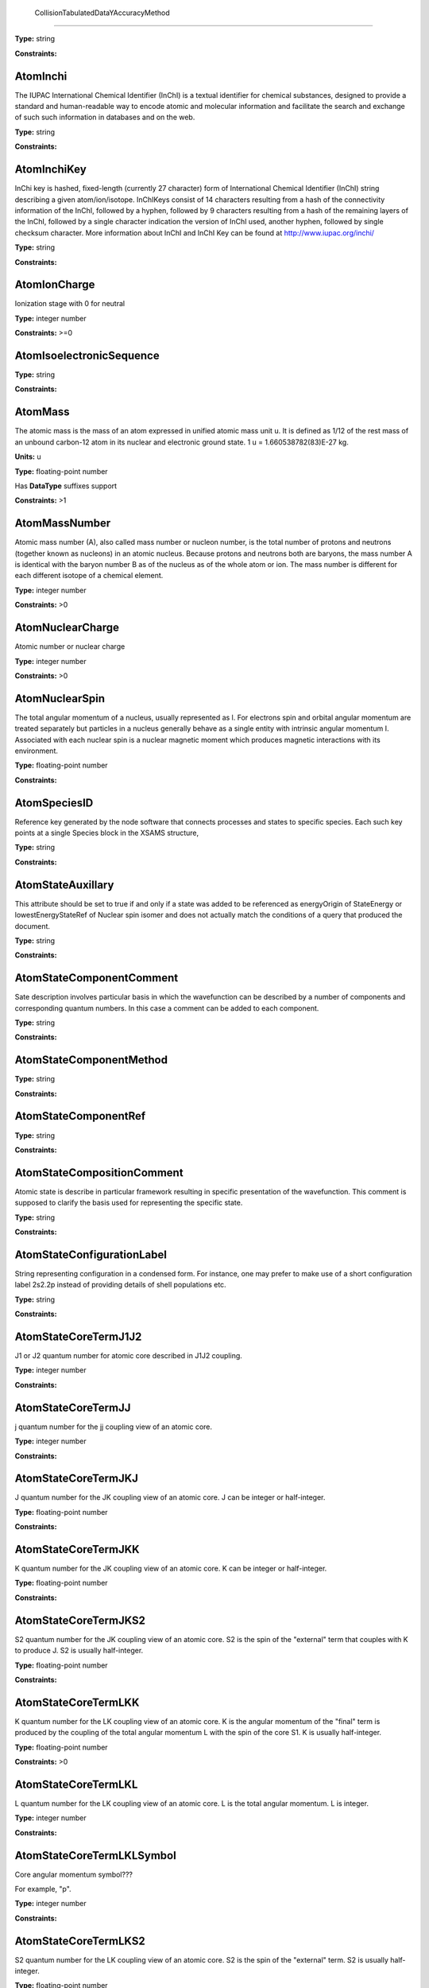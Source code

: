 
	CollisionTabulatedDataYAccuracyMethod
-------------------------------------------------------------------






**Type:** string


**Constraints:** 



AtomInchi
-------------------------------------------------------------------


The IUPAC International Chemical Identifier (InChI) is a textual identifier for chemical substances, designed to provide a standard and human-readable way to encode atomic and molecular information and facilitate the search and exchange of such such information in databases and on the web.



**Type:** string


**Constraints:** 



AtomInchiKey
-------------------------------------------------------------------


InChi key is hashed, fixed-length (currently 27 character) form of International Chemical Identifier (InChI) string describing a given atom/ion/isotope. InChIKeys consist of 14 characters resulting from a hash of the connectivity information of the InChI, followed by a hyphen, followed by 9 characters resulting from a hash of the remaining layers of the InChI, followed by a single character indication the version of InChI used, another hyphen, followed by single checksum character. More information about InChI and InChI Key can be found at http://www.iupac.org/inchi/



**Type:** string


**Constraints:** 



AtomIonCharge
-------------------------------------------------------------------


Ionization stage with 0 for neutral



**Type:** integer number


**Constraints:** >=0



AtomIsoelectronicSequence
-------------------------------------------------------------------






**Type:** string


**Constraints:** 



AtomMass
-------------------------------------------------------------------


The atomic mass is the mass of an atom expressed in unified atomic mass unit u. It is defined as 1/12 of the rest mass of an unbound carbon-12 atom in its nuclear and electronic ground state. 1 u = 1.660538782(83)E-27 kg.

**Units:** u

**Type:** floating-point number

Has **DataType** suffixes support


**Constraints:** >1



AtomMassNumber
-------------------------------------------------------------------


Atomic mass number (A), also called mass number or nucleon number, is the total number of protons and neutrons (together known as nucleons) in an atomic nucleus. Because protons and neutrons both are baryons, the mass number A is identical with the baryon number B as of the nucleus as of the whole atom or ion. The mass number is different for each different isotope of a chemical element. 



**Type:** integer number


**Constraints:** >0



AtomNuclearCharge
-------------------------------------------------------------------


Atomic number or nuclear charge



**Type:** integer number


**Constraints:** >0



AtomNuclearSpin
-------------------------------------------------------------------


The total angular momentum of a nucleus, usually represented as l. For electrons spin and orbital angular momentum are treated separately but particles in a nucleus generally behave as a single entity with intrinsic angular momentum I. Associated with each nuclear spin is a nuclear magnetic moment which produces magnetic interactions with its environment.



**Type:** floating-point number


**Constraints:** 



AtomSpeciesID
-------------------------------------------------------------------


Reference key generated by the node software that connects processes and states to specific species. Each such key points at a single Species block in the XSAMS structure,



**Type:** string


**Constraints:** 



AtomStateAuxillary
-------------------------------------------------------------------


This attribute should be set to true if and only if a state was added to be referenced as energyOrigin of StateEnergy or lowestEnergyStateRef of Nuclear spin isomer and does not actually match the conditions of a query that produced the document.



**Type:** string


**Constraints:** 



AtomStateComponentComment
-------------------------------------------------------------------


Sate description involves particular basis in which the wavefunction can be described by a number of components and corresponding quantum numbers. In this case a comment can be added to each component.



**Type:** string


**Constraints:** 



AtomStateComponentMethod
-------------------------------------------------------------------






**Type:** string


**Constraints:** 



AtomStateComponentRef
-------------------------------------------------------------------






**Type:** string


**Constraints:** 



AtomStateCompositionComment
-------------------------------------------------------------------


Atomic state is describe in particular framework resulting in specific presentation of the wavefunction. This comment is supposed to clarify the basis used for representing the specific state. 



**Type:** string


**Constraints:** 



AtomStateConfigurationLabel
-------------------------------------------------------------------


String representing configuration in a condensed form. For instance, one may prefer to make use of a short configuration label 2s2.2p instead of providing details of shell populations etc.



**Type:** string


**Constraints:** 



AtomStateCoreTermJ1J2
-------------------------------------------------------------------


J1 or J2 quantum number for atomic core described in J1J2 coupling.



**Type:** integer number


**Constraints:** 



AtomStateCoreTermJJ
-------------------------------------------------------------------


j quantum number for the jj coupling view of an atomic core.



**Type:** integer number


**Constraints:** 



AtomStateCoreTermJKJ
-------------------------------------------------------------------


J quantum number for the JK coupling view of an atomic core. J can be integer or half-integer.



**Type:** floating-point number


**Constraints:** 



AtomStateCoreTermJKK
-------------------------------------------------------------------


K quantum number for the JK coupling view of an atomic core. K can be integer or half-integer. 



**Type:** floating-point number


**Constraints:** 



AtomStateCoreTermJKS2
-------------------------------------------------------------------


S2 quantum number for the JK coupling view of an atomic core. S2 is the spin of the "external" term that couples with K to produce J. S2 is usually half-integer.



**Type:** floating-point number


**Constraints:** 



AtomStateCoreTermLKK
-------------------------------------------------------------------


K quantum number for the LK coupling view of an atomic core. K is the angular momentum of the "final" term is produced by the coupling of the total angular momentum L with the spin of the core S1. K is usually half-integer.



**Type:** floating-point number


**Constraints:** >0



AtomStateCoreTermLKL
-------------------------------------------------------------------


L quantum number for the LK coupling view of an atomic core. L is the total angular momentum. L is integer.



**Type:** integer number


**Constraints:** 



AtomStateCoreTermLKLSymbol
-------------------------------------------------------------------


Core angular momentum symbol???

For example, "p".


**Type:** integer number


**Constraints:** 



AtomStateCoreTermLKS2
-------------------------------------------------------------------


S2 quantum number for the LK coupling view of an atomic core. S2 is the spin of the "external" term. S2 is usually half-integer.



**Type:** floating-point number


**Constraints:** >0



AtomStateCoreTermLSL
-------------------------------------------------------------------


L quantum number for the LS coupling view of an atomic core. L is the total orbital angular momentum of the core which couples to the total spin S to produce J. L is integer.



**Type:** integer number


**Constraints:** >=0



AtomStateCoreTermLSLSymbol
-------------------------------------------------------------------


For example, "p".



**Type:** string


**Constraints:** 



AtomStateCoreTermLSMultiplicity
-------------------------------------------------------------------


Multiplicity of the core. Multiplicity is 2*S+1, where S is the total spin of the core.



**Type:** integer number


**Constraints:** >0



AtomStateCoreTermLSS
-------------------------------------------------------------------


S quantum number for the LS coupling view of an atomic core. S is the total spin which couples with the orbital angular momentum of the core L to produce J. S is integer or half-integer.



**Type:** floating-point number


**Constraints:** >=0



AtomStateCoreTermLSSeniority
-------------------------------------------------------------------


Seniority for core electrons.



**Type:** integer number


**Constraints:** >=0



AtomStateCoreTermLabel
-------------------------------------------------------------------


This string element is used to represent an atomic term in a condensed form, if necessary. For instance, one may prefer to make use of a term label 3P instead of separately indicating the term S and L values.



**Type:** string


**Constraints:** 



AtomStateCoreTotalAngMom
-------------------------------------------------------------------






**Type:** integer number


**Constraints:** 



AtomStateCoupling
-------------------------------------------------------------------


Coupling scheme used to describe the state. Currently five coupling schemes are supported LS, jj, J1J2, jK and LK. For a detailed description of these and other schemes see, e.g., Atomic Spectroscopy at http://physics.nist.gov/Pubs/AtSpec/index.html



**Type:** string


**Constraints:** 



AtomStateDescription
-------------------------------------------------------------------


Good luck



**Type:** string


**Constraints:** 



AtomStateElementCore
-------------------------------------------------------------------


Optional AtomicCore element (type AtomicCoreType), that is used to compactly represent the atomic core. For instance, one may prefer to use notation [Ne]3d to describe the excited configuration in a Na-like ion. In this case, it would be sufficient to only indicate the ElementCore element set to "Ne".



**Type:** string


**Constraints:** 



AtomStateEnergy
-------------------------------------------------------------------


Energy of the level

**Units:** 1/cm

**Type:** floating-point number

Has **DataType** suffixes support


**Constraints:** >=0



AtomStateHyperfineConstantA
-------------------------------------------------------------------


Hyperfine splitting due to magnetic dipole interaction



**Type:** floating-point number

Has **DataType** suffixes support


**Constraints:** 



AtomStateHyperfineConstantB
-------------------------------------------------------------------


Hyperfine splitting due to electric quadrupole interaction



**Type:** floating-point number

Has **DataType** suffixes support


**Constraints:** 



AtomStateHyperfineMomentum
-------------------------------------------------------------------






**Type:** floating-point number


**Constraints:** 



AtomStateID
-------------------------------------------------------------------


ID for an atomic state, e.g. for linking a process to the state



**Type:** string


**Constraints:** 



AtomStateIonizationEnergy
-------------------------------------------------------------------


Ionization energy in eV

**Units:** 1/cm

**Type:** floating-point number

Has **DataType** suffixes support


**Constraints:** >0



AtomStateKappa
-------------------------------------------------------------------


Relativistic correction.



**Type:** floating-point number


**Constraints:** 



AtomStateLandeFactor
-------------------------------------------------------------------


Lande factor



**Type:** floating-point number

Has **DataType** suffixes support


**Constraints:** 



AtomStateLifeTime
-------------------------------------------------------------------


Life time of an atomic state in s.

**Units:** s

**Type:** floating-point number

Has **DataType** suffixes support


**Constraints:** >0



AtomStateMagneticQuantumNumber
-------------------------------------------------------------------


Magnetic quantum number of a state, can be integer or half-integer, positive and negative.



**Type:** floating-point number


**Constraints:** 



AtomStateMixingCoeff
-------------------------------------------------------------------


Mixing coefficient is the coefficient in the expansion of a wave function on a specific basis. It could be  - squared (non-negative) or signed. The mandatory attribute mixingClass indicates the nature of the mixing coefficient and the specifics of the expansion.



**Type:** floating-point number


**Constraints:** 



AtomStateMixingCoeffClass
-------------------------------------------------------------------


Mandatory attribute of the mixing coefficient with one of the two values: "squared" or "signed"



**Type:** string


**Constraints:** 



AtomStateParity
-------------------------------------------------------------------


State parity. Can have values: "even", "odd" or "undefined"



**Type:** string


**Constraints:** 



AtomStatePolarizability
-------------------------------------------------------------------


State polarizability.



**Type:** floating-point number

Has **DataType** suffixes support


**Constraints:** 



AtomStateQuantumDefect
-------------------------------------------------------------------


The quantum defect is a correction applied to the potential to account for the fact that the inner electrons do not entirely screen the corresponding charge of the nucleus. It is particularity important for atoms with single electron in the outer shell.



**Type:** floating-point number

Has **DataType** suffixes support


**Constraints:** 



AtomStateRef
-------------------------------------------------------------------


The bibliographical references for a particular atomic state.



**Type:** string


**Constraints:** 



AtomStateShellID
-------------------------------------------------------------------


Atomic shell ID generated by a database.



**Type:** string


**Constraints:** 



AtomStateShellKappa
-------------------------------------------------------------------


Relativistic correction.



**Type:** floating-point number


**Constraints:** 



AtomStateShellNumberOfElectrons
-------------------------------------------------------------------


Number of electrons in a specific shell.



**Type:** integer number


**Constraints:** >0



AtomStateShellOrbitalAngMom
-------------------------------------------------------------------






**Type:** integer number


**Constraints:** 



AtomStateShellOrbitalAngMomSymbol
-------------------------------------------------------------------


Shell angular momentum symbol?.



**Type:** string


**Constraints:** 



AtomStateShellPairID
-------------------------------------------------------------------


ID for a pair of shells for mixed states assigned by a database.



**Type:** string


**Constraints:** 



AtomStateShellPairShell1ID
-------------------------------------------------------------------


ID for shell1 in a pair of shells assigned by a database.



**Type:** string


**Constraints:** 



AtomStateShellPairShell1Kappa
-------------------------------------------------------------------


Relativistic correction for shell 1 in a pair.



**Type:** floating-point number


**Constraints:** 



AtomStateShellPairShell1NumberOfElectrons
-------------------------------------------------------------------


Number of electrons in shell 1 in a pair.



**Type:** integer number


**Constraints:** >0



AtomStateShellPairShell1OrbitalAngMom
-------------------------------------------------------------------


Orbital angular momentum of shell 1 in a pair.



**Type:** integer number


**Constraints:** >=0



AtomStateShellPairShell1OrbitalAngmomSymbol
-------------------------------------------------------------------


Orbital angular momentum symbol for shell 1 in a pair.



**Type:** string


**Constraints:** 



AtomStateShellPairShell1Parity
-------------------------------------------------------------------


Parity of shell 1 in a pair.



**Type:** string


**Constraints:** 



AtomStateShellPairShell1QN
-------------------------------------------------------------------


Principal quantum number of shell 1 in a pair.



**Type:** integer number


**Constraints:** >0



AtomStateShellPairShell1TermJ1J2
-------------------------------------------------------------------


J1 or J2 in J1J2 coupling for shell 1 in a pair. Can be integer of half-integer.



**Type:** floating-point number


**Constraints:** >0



AtomStateShellPairShell1TermJJ
-------------------------------------------------------------------


j in jj coupling for shell 1 in a pair. Could be integer or half-integer.



**Type:** floating-point number


**Constraints:** >0



AtomStateShellPairShell1TermJKJ
-------------------------------------------------------------------


j in jK coupling for shell 1 in pair. Could be integer or half-integer.



**Type:** floating-point number


**Constraints:** >0



AtomStateShellPairShell1TermJKK
-------------------------------------------------------------------


K in jK coupling for shell 1 in a pair. Could be integer or half-integer.



**Type:** floating-point number


**Constraints:** >0



AtomStateShellPairShell1TermJKS2
-------------------------------------------------------------------


S2 (spin of external electrons) in jK coupling for shell 1 in a pair. Could be integer or half-integer.



**Type:** floating-point number


**Constraints:** >0



AtomStateShellPairShell1TermLKK
-------------------------------------------------------------------


K in LK coupling for shell 1 in a pair. Could be integer or half-integer..



**Type:** floating-point number


**Constraints:** >0



AtomStateShellPairShell1TermLKL
-------------------------------------------------------------------


L in LK coupling for shell 1 in a pair. Could be integer or 0.



**Type:** integer number


**Constraints:** >=0



AtomStateShellPairShell1TermLKLSymbol
-------------------------------------------------------------------


Orbital angular momentum symbol in LK coupling for shell 1 in a pair.



**Type:** string


**Constraints:** 



AtomStateShellPairShell1TermLKS2
-------------------------------------------------------------------


S2 (spin of external electrons) in jK coupling for shell 1 in a pair. Could be integer or half-integer.



**Type:** floating-point number


**Constraints:** >0



AtomStateShellPairShell1TermLSL
-------------------------------------------------------------------


L in LS coupling for shell 1 in a pair. Could be integer or 0.



**Type:** integer number


**Constraints:** >=0



AtomStateShellPairShell1TermLSLSymbol
-------------------------------------------------------------------


Orbital angular momentum symbol in LS coupling for shell 1 in a pair.



**Type:** string


**Constraints:** 



AtomStateShellPairShell1TermLSMultiplicity
-------------------------------------------------------------------


Multiplicity (2s+1) for shell 1 in a pair in LS coupling. Positive integer.



**Type:** integer number


**Constraints:** >0



AtomStateShellPairShell1TermLSS
-------------------------------------------------------------------


Spin for shell 1 in a pair in LS coupling. Non-negative integer or half-integer.



**Type:** floating-point number


**Constraints:** >=0



AtomStateShellPairShell1TermLSSeniority
-------------------------------------------------------------------


Seniority for shell 1 in a pair in LS coupling. Non-negative integer.



**Type:** integer number


**Constraints:** >=0



AtomStateShellPairShell1TermLabel
-------------------------------------------------------------------


Term label for shell 1.



**Type:** string


**Constraints:** 



AtomStateShellPairShell1TotalAngMom
-------------------------------------------------------------------


Total angular momentum J for shell 1 in a pair. Could be non-negative integer or half-integer.



**Type:** floating-point number


**Constraints:** >=0



AtomStateShellPairShell2ID
-------------------------------------------------------------------


ID for shell2 in a pair of shells assigned by a database.



**Type:** string


**Constraints:** 



AtomStateShellPairShell2Kappa
-------------------------------------------------------------------


Relativistic correction for shell 2 in a pair.



**Type:** floating-point number


**Constraints:** 



AtomStateShellPairShell2NumberOfElectrons
-------------------------------------------------------------------


Number of electrons in shell 2 in a pair.



**Type:** integer number


**Constraints:** >0



AtomStateShellPairShell2OrbitalAngMom
-------------------------------------------------------------------


Orbital angular momentum of shell 2 in a pair.



**Type:** integer number


**Constraints:** >=0



AtomStateShellPairShell2OrbitalAngMomSymbol
-------------------------------------------------------------------


Orbital angular momentum symbol for shell 2 in a pair.



**Type:** string


**Constraints:** 



AtomStateShellPairShell2Parity
-------------------------------------------------------------------


Parity of shell 2 in a pair.



**Type:** string


**Constraints:** 



AtomStateShellPairShell2QN
-------------------------------------------------------------------


Principal quantum number of shell 2 in a pair.



**Type:** integer number


**Constraints:** >0



AtomStateShellPairShell2TermJ1J2
-------------------------------------------------------------------


J1 or J2 in J1J2 coupling for shell 2 in a pair. Can be integer of half-integer..



**Type:** floating-point number


**Constraints:** >0



AtomStateShellPairShell2TermJJ
-------------------------------------------------------------------


j in jj coupling for shell 2 in a pair. Could be integer or half-integer.



**Type:** floating-point number


**Constraints:** >0



AtomStateShellPairShell2TermJKJ
-------------------------------------------------------------------


j in jK coupling for shell 2 in a pair. Could be integer or half-integer..



**Type:** floating-point number


**Constraints:** >0



AtomStateShellPairShell2TermJKK
-------------------------------------------------------------------


K in jK coupling for shell 2 in a pair. Could be integer or half-integer.



**Type:** floating-point number


**Constraints:** >0



AtomStateShellPairShell2TermJKS2
-------------------------------------------------------------------


S2 (spin of external electrons) in jK coupling for shell 2 in a pair. Could be integer or half-integer.



**Type:** floating-point number


**Constraints:** >0



AtomStateShellPairShell2TermLKK
-------------------------------------------------------------------


K in LK coupling for shell 2 in a pair. Could be integer or half-integer.



**Type:** floating-point number


**Constraints:** >0



AtomStateShellPairShell2TermLKL
-------------------------------------------------------------------


L in LK coupling for shell 2 in a pair. Could be integer or 0.



**Type:** integer number


**Constraints:** >=0



AtomStateShellPairShell2TermLKLSymbol
-------------------------------------------------------------------


Orbital angular momentum symbol in LK coupling for shell 2 in a pair.



**Type:** integer number


**Constraints:** 



AtomStateShellPairShell2TermLKS2
-------------------------------------------------------------------


S2 (spin of external electrons) in jK coupling for shell 2 in a pair. Could be integer or half-integer.



**Type:** floating-point number


**Constraints:** >0



AtomStateShellPairShell2TermLSL
-------------------------------------------------------------------


L in LK coupling for shell 2 in a pair. Could be integer or 0.



**Type:** integer number


**Constraints:** >=0



AtomStateShellPairShell2TermLSLSymbol
-------------------------------------------------------------------


Orbital angular momentum symbol in LS coupling for shell 2 in a pair.



**Type:** string


**Constraints:** 



AtomStateShellPairShell2TermLSMultiplicity
-------------------------------------------------------------------


Multiplicity (2s+1) for shell 2 in a pair in LS coupling. Positive integer.



**Type:** integer number


**Constraints:** >0



AtomStateShellPairShell2TermLSS
-------------------------------------------------------------------


Spin for shell 2 in a pair in LS coupling. Non-negative integer or half-integer.



**Type:** floating-point number


**Constraints:** >=0



AtomStateShellPairShell2TermLSSeniority
-------------------------------------------------------------------


Seniority for shell 2 in a pair in LS coupling. Non-negative integer.



**Type:** integer number


**Constraints:** >=0



AtomStateShellPairShell2TermLabel
-------------------------------------------------------------------


Term label for shell 2.



**Type:** string


**Constraints:** 



AtomStateShellPairShell2TotalAngMom
-------------------------------------------------------------------


Total angular momentum J for shell 2 in a pair. Could be non-negative integer or half-integer.



**Type:** floating-point number


**Constraints:** >=0



AtomStateShellPairTermJ1J2
-------------------------------------------------------------------






**Type:** integer number


**Constraints:** 



AtomStateShellPairTermJJ
-------------------------------------------------------------------






**Type:** integer number


**Constraints:** 



AtomStateShellPairTermJKJ
-------------------------------------------------------------------






**Type:** integer number


**Constraints:** 



AtomStateShellPairTermJKK
-------------------------------------------------------------------






**Type:** integer number


**Constraints:** 



AtomStateShellPairTermJKS2
-------------------------------------------------------------------






**Type:** integer number


**Constraints:** 



AtomStateShellPairTermLKK
-------------------------------------------------------------------






**Type:** integer number


**Constraints:** 



AtomStateShellPairTermLKL
-------------------------------------------------------------------






**Type:** integer number


**Constraints:** 



AtomStateShellPairTermLKLSymbol
-------------------------------------------------------------------






**Type:** integer number


**Constraints:** 



AtomStateShellPairTermLKS2
-------------------------------------------------------------------






**Type:** integer number


**Constraints:** 



AtomStateShellPairTermLSL
-------------------------------------------------------------------






**Type:** integer number


**Constraints:** 



AtomStateShellPairTermLSLSymbol
-------------------------------------------------------------------






**Type:** integer number


**Constraints:** 



AtomStateShellPairTermLSMultiplicity
-------------------------------------------------------------------






**Type:** integer number


**Constraints:** 



AtomStateShellPairTermLSS
-------------------------------------------------------------------






**Type:** integer number


**Constraints:** 



AtomStateShellPairTermLSSeniority
-------------------------------------------------------------------






**Type:** integer number


**Constraints:** 



AtomStateShellPairTermLabel
-------------------------------------------------------------------






**Type:** string


**Constraints:** 



AtomStateShellParity
-------------------------------------------------------------------






**Type:** integer number


**Constraints:** 



AtomStateShellPrincipalQN
-------------------------------------------------------------------






**Type:** integer number


**Constraints:** 



AtomStateShellTermJ1J2
-------------------------------------------------------------------






**Type:** integer number


**Constraints:** 



AtomStateShellTermJJ
-------------------------------------------------------------------






**Type:** integer number


**Constraints:** 



AtomStateShellTermJKJ
-------------------------------------------------------------------






**Type:** integer number


**Constraints:** 



AtomStateShellTermJKS
-------------------------------------------------------------------






**Type:** integer number


**Constraints:** 



AtomStateShellTermK
-------------------------------------------------------------------






**Type:** integer number


**Constraints:** 



AtomStateShellTermLKK
-------------------------------------------------------------------






**Type:** integer number


**Constraints:** 



AtomStateShellTermLKL
-------------------------------------------------------------------






**Type:** integer number


**Constraints:** 



AtomStateShellTermLKLSymbol
-------------------------------------------------------------------






**Type:** string


**Constraints:** 



AtomStateShellTermLKS2
-------------------------------------------------------------------






**Type:** integer number


**Constraints:** 



AtomStateShellTermLSL
-------------------------------------------------------------------






**Type:** integer number


**Constraints:** 



AtomStateShellTermLSLSymbol
-------------------------------------------------------------------






**Type:** integer number


**Constraints:** 



AtomStateShellTermLSMultiplicity
-------------------------------------------------------------------






**Type:** integer number


**Constraints:** 



AtomStateShellTermLabel
-------------------------------------------------------------------






**Type:** integer number


**Constraints:** 



AtomStateShellTermS
-------------------------------------------------------------------






**Type:** integer number


**Constraints:** 



AtomStateShellTermSeniority
-------------------------------------------------------------------






**Type:** integer number


**Constraints:** 



AtomStateShellTotalAngMom
-------------------------------------------------------------------






**Type:** integer number


**Constraints:** 



AtomStateStatisticalWeight
-------------------------------------------------------------------






**Type:** floating-point number


**Constraints:** 



AtomStateSuperShellNumberOfElectrons
-------------------------------------------------------------------






**Type:** integer number


**Constraints:** 



AtomStateSuperShellPrincipalQN
-------------------------------------------------------------------






**Type:** integer number


**Constraints:** 



AtomStateTermJ1J2
-------------------------------------------------------------------


J1 or J2 quantum number for atomic core described in J1J2 coupling.



**Type:** integer number


**Constraints:** 



AtomStateTermJJ
-------------------------------------------------------------------






**Type:** integer number


**Constraints:** 



AtomStateTermJKJ
-------------------------------------------------------------------






**Type:** integer number


**Constraints:** 



AtomStateTermJKK
-------------------------------------------------------------------






**Type:** integer number


**Constraints:** 



AtomStateTermJKS
-------------------------------------------------------------------






**Type:** integer number


**Constraints:** 



AtomStateTermLKK
-------------------------------------------------------------------






**Type:** integer number


**Constraints:** 



AtomStateTermLKL
-------------------------------------------------------------------






**Type:** integer number


**Constraints:** 



AtomStateTermLKLSymbol
-------------------------------------------------------------------






**Type:** integer number


**Constraints:** 



AtomStateTermLKS2
-------------------------------------------------------------------






**Type:** integer number


**Constraints:** 



AtomStateTermLSL
-------------------------------------------------------------------






**Type:** integer number


**Constraints:** 



AtomStateTermLSLSymbol
-------------------------------------------------------------------






**Type:** string


**Constraints:** 



AtomStateTermLSMultiplicity
-------------------------------------------------------------------






**Type:** integer number


**Constraints:** 



AtomStateTermLSS
-------------------------------------------------------------------






**Type:** floating-point number


**Constraints:** 



AtomStateTermLSSeniority
-------------------------------------------------------------------






**Type:** integer number


**Constraints:** 



AtomStateTermLabel
-------------------------------------------------------------------






**Type:** string


**Constraints:** 



AtomStateTotalAngMom
-------------------------------------------------------------------






**Type:** integer number


**Constraints:** 



AtomSymbol
-------------------------------------------------------------------


Atomic name



**Type:** string


**Constraints:** 



CollisionBranchingRatio
-------------------------------------------------------------------


Collision branching ratio



**Type:** floating-point number

Has **DataType** suffixes support


**Constraints:** 



CollisionCode
-------------------------------------------------------------------






**Type:** string


**Constraints:** 



CollisionComment
-------------------------------------------------------------------






**Type:** string


**Constraints:** 



CollisionDataSetComment
-------------------------------------------------------------------






**Type:** string


**Constraints:** 



CollisionDataSetDescription
-------------------------------------------------------------------






**Type:** string


**Constraints:** 



CollisionDataSetMethod
-------------------------------------------------------------------






**Type:** string


**Constraints:** 



CollisionDataSetRef
-------------------------------------------------------------------






**Type:** string


**Constraints:** 



CollisionFitDataAccuracy
-------------------------------------------------------------------






**Type:** string


**Constraints:** 



CollisionFitDataArgumentDescription
-------------------------------------------------------------------






**Type:** string


**Constraints:** 



CollisionFitDataArgumentLowerLimit
-------------------------------------------------------------------






**Type:** string


**Constraints:** 



CollisionFitDataArgumentName
-------------------------------------------------------------------






**Type:** string


**Constraints:** 



CollisionFitDataArgumentUnits
-------------------------------------------------------------------






**Type:** string


**Constraints:** 



CollisionFitDataArgumentUpperLimit
-------------------------------------------------------------------






**Type:** string


**Constraints:** 



CollisionFitDataComment
-------------------------------------------------------------------






**Type:** string


**Constraints:** 



CollisionFitDataFunction
-------------------------------------------------------------------






**Type:** string


**Constraints:** 



CollisionFitDataMethod
-------------------------------------------------------------------






**Type:** string


**Constraints:** 



CollisionFitDataParameter
-------------------------------------------------------------------






**Type:** string


**Constraints:** 



CollisionFitDataPhysicalUncertainty
-------------------------------------------------------------------






**Type:** string


**Constraints:** 



CollisionFitDataProductionDate
-------------------------------------------------------------------






**Type:** string


**Constraints:** 



CollisionFitDataRef
-------------------------------------------------------------------






**Type:** string


**Constraints:** 



CollisionGroup
-------------------------------------------------------------------


Collision group label



**Type:** string


**Constraints:** 



CollisionIAEACode
-------------------------------------------------------------------






**Type:** string


**Constraints:** 



CollisionID
-------------------------------------------------------------------


Collision ID



**Type:** string


**Constraints:** 



CollisionIntermediateSpecies
-------------------------------------------------------------------






**Type:** string


**Constraints:** 



CollisionIntermediateState
-------------------------------------------------------------------






**Type:** string


**Constraints:** 



CollisionMethod
-------------------------------------------------------------------






**Type:** string


**Constraints:** 



CollisionProductSpecies
-------------------------------------------------------------------






**Type:** string


**Constraints:** 



CollisionProductState
-------------------------------------------------------------------






**Type:** string


**Constraints:** 



CollisionReactantSpecies
-------------------------------------------------------------------






**Type:** string


**Constraints:** 



CollisionReactantState
-------------------------------------------------------------------






**Type:** string


**Constraints:** 



CollisionRef
-------------------------------------------------------------------






**Type:** string


**Constraints:** 



CollisionTabulatedData
-------------------------------------------------------------------






**Type:** string


**Constraints:** 



CollisionTabulatedDataComment
-------------------------------------------------------------------






**Type:** string


**Constraints:** 



CollisionTabulatedDataMethod
-------------------------------------------------------------------






**Type:** string


**Constraints:** 



CollisionTabulatedDataPhysicalUncertainty
-------------------------------------------------------------------






**Type:** string


**Constraints:** 



CollisionTabulatedDataProductionDate
-------------------------------------------------------------------






**Type:** string


**Constraints:** 



CollisionTabulatedDataRef
-------------------------------------------------------------------






**Type:** string


**Constraints:** 



CollisionTabulatedDataReferenceFrame
-------------------------------------------------------------------






**Type:** string


**Constraints:** 



CollisionTabulatedDataX
-------------------------------------------------------------------






**Type:** floating-point number


**Constraints:** 



CollisionTabulatedDataXAccuracy
-------------------------------------------------------------------






**Type:** floating-point number


**Constraints:** 



CollisionTabulatedDataXAccuracyComment
-------------------------------------------------------------------






**Type:** string


**Constraints:** 



CollisionTabulatedDataXAccuracyErrorFile
-------------------------------------------------------------------






**Type:** string


**Constraints:** 



CollisionTabulatedDataXAccuracyErrorList
-------------------------------------------------------------------






**Type:** floating-point number


**Constraints:** 



CollisionTabulatedDataXAccuracyErrorListN
-------------------------------------------------------------------






**Type:** integer number


**Constraints:** 



CollisionTabulatedDataXAccuracyErrorValue
-------------------------------------------------------------------






**Type:** floating-point number


**Constraints:** 



CollisionTabulatedDataXAccuracyMethodRef
-------------------------------------------------------------------






**Type:** string


**Constraints:** 



CollisionTabulatedDataXAccuracyRelative
-------------------------------------------------------------------






**Type:** string


**Constraints:** 



CollisionTabulatedDataXAccuracyType
-------------------------------------------------------------------






**Type:** string


**Constraints:** 



CollisionTabulatedDataXDataFile
-------------------------------------------------------------------






**Type:** string


**Constraints:** 



CollisionTabulatedDataXDataList
-------------------------------------------------------------------






**Type:** floating-point number


**Constraints:** 



CollisionTabulatedDataXDataListN
-------------------------------------------------------------------






**Type:** integer number


**Constraints:** 



CollisionTabulatedDataXDescription
-------------------------------------------------------------------






**Type:** string


**Constraints:** 



CollisionTabulatedDataXLinearSequenceIncrement
-------------------------------------------------------------------






**Type:** floating-point number


**Constraints:** 



CollisionTabulatedDataXLinearSequenceInitial
-------------------------------------------------------------------






**Type:** floating-point number


**Constraints:** 



CollisionTabulatedDataXLinearSequenceN
-------------------------------------------------------------------






**Type:** integer number


**Constraints:** 



CollisionTabulatedDataXParameter
-------------------------------------------------------------------






**Type:** floating-point number


**Constraints:** 



CollisionTabulatedDataXUnits
-------------------------------------------------------------------






**Type:** string


**Constraints:** 



CollisionTabulatedDataY
-------------------------------------------------------------------






**Type:** floating-point number


**Constraints:** 



CollisionTabulatedDataYAccuracy
-------------------------------------------------------------------






**Type:** floating-point number


**Constraints:** 



CollisionTabulatedDataYAccuracyComment
-------------------------------------------------------------------






**Type:** string


**Constraints:** 



CollisionTabulatedDataYAccuracyErrorFile
-------------------------------------------------------------------






**Type:** string


**Constraints:** 



CollisionTabulatedDataYAccuracyErrorList
-------------------------------------------------------------------






**Type:** floating-point number


**Constraints:** 



CollisionTabulatedDataYAccuracyErrorListN
-------------------------------------------------------------------






**Type:** integer number


**Constraints:** 



CollisionTabulatedDataYAccuracyErrorValue
-------------------------------------------------------------------






**Type:** integer number


**Constraints:** 



CollisionTabulatedDataYAccuracyMethodRef
-------------------------------------------------------------------






**Type:** string


**Constraints:** 



CollisionTabulatedDataYAccuracyRelative
-------------------------------------------------------------------






**Type:** string


**Constraints:** 



CollisionTabulatedDataYAccuracyType
-------------------------------------------------------------------






**Type:** string


**Constraints:** 



CollisionTabulatedDataYDataFile
-------------------------------------------------------------------






**Type:** string


**Constraints:** 



CollisionTabulatedDataYDataList
-------------------------------------------------------------------






**Type:** floating-point number


**Constraints:** 



CollisionTabulatedDataYDataListN
-------------------------------------------------------------------






**Type:** integer number


**Constraints:** 



CollisionTabulatedDataYDescription
-------------------------------------------------------------------






**Type:** string


**Constraints:** 



CollisionTabulatedDataYLinearSequenceIncrement
-------------------------------------------------------------------






**Type:** floating-point number


**Constraints:** 



CollisionTabulatedDataYLinearSequenceInitial
-------------------------------------------------------------------






**Type:** floating-point number


**Constraints:** 



CollisionTabulatedDataYLinearSequenceN
-------------------------------------------------------------------


Number of elements in Linear Sequence



**Type:** integer number


**Constraints:** 



CollisionTabulatedDataYParameter
-------------------------------------------------------------------






**Type:** floating-point number


**Constraints:** 



CollisionTabulatedDataYUnits
-------------------------------------------------------------------






**Type:** string


**Constraints:** 



CollisionThreshold
-------------------------------------------------------------------






**Type:** floating-point number

Has **DataType** suffixes support


**Constraints:** 



CollisionUserDefinition
-------------------------------------------------------------------






**Type:** string


**Constraints:** 



CrossSectionBandCentre
-------------------------------------------------------------------


The centre wavenumber, wavelength, etc. of a feature in an tabulated cross section



**Type:** floating-point number

Has **DataType** suffixes support


**Constraints:** 



CrossSectionBandModeComment
-------------------------------------------------------------------






**Type:** string


**Constraints:** 



CrossSectionBandModeDeltaV
-------------------------------------------------------------------


List of dV values



**Type:** floating-point number


**Constraints:** >0



CrossSectionBandModeDeltaVID
-------------------------------------------------------------------


ID of  a normal mode when referenced in the assignment of a band in an assigned cross section



**Type:** string


**Constraints:** 



CrossSectionBandModeMethod
-------------------------------------------------------------------






**Type:** string


**Constraints:** 



CrossSectionBandModeName
-------------------------------------------------------------------


A string, optionally identifying a band in an assigned cross section, e.g. "asymmetric stretch"



**Type:** string


**Constraints:** 



CrossSectionBandName
-------------------------------------------------------------------






**Type:** string


**Constraints:** 



CrossSectionBandWidth
-------------------------------------------------------------------


The width of an assigned feature in a tabulated cross section (in units of wavenumber, wavelength, etc.)



**Type:** floating-point number

Has **DataType** suffixes support


**Constraints:** 



CrossSectionDescription
-------------------------------------------------------------------


A string describing the cross section being given in a CrossSection element, e.g. 'IR absorption cross section'



**Type:** string


**Constraints:** 



CrossSectionEnvironment
-------------------------------------------------------------------


Reference to an Environment ID describing the environment applicable to this cross section



**Type:** string


**Constraints:** 



CrossSectionGroup
-------------------------------------------------------------------






**Type:** string


**Constraints:** 



CrossSectionID
-------------------------------------------------------------------


ID label for this cross section data



**Type:** string


**Constraints:** 



CrossSectionProcess
-------------------------------------------------------------------


???



**Type:** string


**Constraints:** 



CrossSectionSpecies
-------------------------------------------------------------------


A reference to the ID of a species contributing to this cross section



**Type:** string


**Constraints:** 



CrossSectionState
-------------------------------------------------------------------


???



**Type:** string


**Constraints:** 



CrossSectionX
-------------------------------------------------------------------


A list of whitespace-delimited values of the independent variable (e.g. wavelength) against which the cross section is given



**Type:** string


**Constraints:** 



CrossSectionXDataFile
-------------------------------------------------------------------


Datafile containing X data. 



**Type:** string


**Constraints:** 



CrossSectionXError
-------------------------------------------------------------------


An error (accuracy) applying to each and every data point in the Cross section independent variable data series



**Type:** floating-point number


**Constraints:** 



CrossSectionXErrorList
-------------------------------------------------------------------


A list of errors (accuracy values), separated by whitespace, one for each of the data points listed in the cross section independent variable data series (e.g. wavenumber)



**Type:** string


**Constraints:** 



CrossSectionXLinearCount
-------------------------------------------------------------------


The length of the linear series X_i = initial + increment * i giving the independent variable against which the cross section is given when this data series is an evenly-spaced series of values.



**Type:** integer number


**Constraints:** 



CrossSectionXLinearIncrement
-------------------------------------------------------------------


The increment step in the linear series X_i = initial + increment * i giving the independent variable against which the cross section is given when this data series is an evenly-spaced series of values.



**Type:** floating-point number


**Constraints:** 



CrossSectionXLinearInitial
-------------------------------------------------------------------


The initial value in the linear series X_i = initial + increment * i giving the independent variable against which the cross section is given when this data series is an evenly-spaced series of values.



**Type:** floating-point number


**Constraints:** 



CrossSectionXName
-------------------------------------------------------------------


The name of the independent variable against which the cross section is measured (e.g. wavenumber)



**Type:** string


**Constraints:** 



CrossSectionXUnit
-------------------------------------------------------------------


The units of the independent variable against which the cross section is measured (e.g. 1/cm)



**Type:** string


**Constraints:** 



CrossSectionY
-------------------------------------------------------------------


A whitespace-delimited list of data points comprising the cross section



**Type:** string


**Constraints:** 



CrossSectionYDataFile
-------------------------------------------------------------------


Datafile containing Y data. 



**Type:** string


**Constraints:** 



CrossSectionYError
-------------------------------------------------------------------


A single error (accuracy) value applying to each and every data point of the cross section



**Type:** floating-point number


**Constraints:** 



CrossSectionYErrorList
-------------------------------------------------------------------


A white-space delimited list of error (accuracy) values for each data point given for the cross section



**Type:** string


**Constraints:** 



CrossSectionYLinearCount
-------------------------------------------------------------------


The length of the linear series Y_i = initial + increment * i, giving the independent variable against which the cross section is given when this data series is an evenly-spaced series of values



**Type:** integer number


**Constraints:** 



CrossSectionYLinearIncrement
-------------------------------------------------------------------


The increment in the linear series Y_i = initial + increment * i giving the independent variable against which the cross section is given when this data series is an evenly-spaced series of values



**Type:** floating-point number


**Constraints:** 



CrossSectionYLinearInitial
-------------------------------------------------------------------


The initial valie of the linear series Y_i = initial + increment * i, giving the independent variable against which the cross section is given when this data series is an evenly-spaced series of values



**Type:** floating-point number


**Constraints:** 



CrossSectionYName
-------------------------------------------------------------------


Name of the Cross Section parameter given (e.g. 'sigma')



**Type:** string


**Constraints:** 



CrossSectionYUnit
-------------------------------------------------------------------


Units of the cross section (e.g. 'Mb', 'arbitrary', 'km/mol')



**Type:** string


**Constraints:** 



EnvironmentComment
-------------------------------------------------------------------






**Type:** string


**Constraints:** 



EnvironmentID
-------------------------------------------------------------------


An ID of the form "Exxx" identifying this Environment



**Type:** string


**Constraints:** 



EnvironmentRef
-------------------------------------------------------------------


A reference to the ID, of the form 'Exxx', identifying the environment referenced here



**Type:** string


**Constraints:** 



EnvironmentSpecies
-------------------------------------------------------------------


A species contributing to an Environment



**Type:** string


**Constraints:** 



EnvironmentSpeciesConcentration
-------------------------------------------------------------------


The concentration of a species contributing to an Environment



**Type:** floating-point number

Has **DataType** suffixes support


**Constraints:** 



EnvironmentSpeciesMoleFraction
-------------------------------------------------------------------


The mole fraction of a species contributing to an Environment



**Type:** floating-point number

Has **DataType** suffixes support


**Constraints:** 



EnvironmentSpeciesName
-------------------------------------------------------------------


The name of a species contributing to an Environment



**Type:** string


**Constraints:** 



EnvironmentSpeciesPartialPressure
-------------------------------------------------------------------


The partial pressure of a species contributing to an Environment



**Type:** floating-point number

Has **DataType** suffixes support


**Constraints:** 



EnvironmentSpeciesRef
-------------------------------------------------------------------


The reference to an ID of a species contributing to an Environment



**Type:** string


**Constraints:** 



EnvironmentTemperature
-------------------------------------------------------------------


Environment temperature

**Units:** K

**Type:** floating-point number

Has **DataType** suffixes support


**Constraints:** >0



EnvironmentTotalNumberDensity
-------------------------------------------------------------------


The total number density of particles comprising an Environment

**Units:** 1/cm3

**Type:** floating-point number

Has **DataType** suffixes support


**Constraints:** 



EnvironmentTotalPressure
-------------------------------------------------------------------


Environment total pressure

**Units:** Pa

**Type:** floating-point number

Has **DataType** suffixes support


**Constraints:** >=0



FunctionArgumentDescription
-------------------------------------------------------------------


Description of the function to an argument



**Type:** string


**Constraints:** 



FunctionArgumentLowerLimit
-------------------------------------------------------------------


The lower limit of validity for this argument to the fit or model function



**Type:** floating-point number


**Constraints:** 



FunctionArgumentName
-------------------------------------------------------------------


The name of this argument to the fit or model function



**Type:** string


**Constraints:** 



FunctionArgumentUnits
-------------------------------------------------------------------


The units of this argument to the fit or model function



**Type:** string


**Constraints:** 



FunctionArgumentUpperLimit
-------------------------------------------------------------------


The upper limit of validity for this argument to the fit or model function



**Type:** floating-point number


**Constraints:** 



FunctionComputerLanguage
-------------------------------------------------------------------






**Type:** string


**Constraints:** 



FunctionDescription
-------------------------------------------------------------------


A description of this function



**Type:** string


**Constraints:** 



FunctionExpression
-------------------------------------------------------------------






**Type:** string


**Constraints:** 



FunctionID
-------------------------------------------------------------------


A unique identifier for this function, of the form 'Fxxx'



**Type:** string


**Constraints:** 



FunctionName
-------------------------------------------------------------------


The name of this function



**Type:** string


**Constraints:** 



FunctionParameterDescription
-------------------------------------------------------------------


A description of this parameter to the fit or model function



**Type:** string


**Constraints:** 



FunctionParameterName
-------------------------------------------------------------------


A name of this parameter to the fit or model function



**Type:** string


**Constraints:** 



FunctionParameterUnits
-------------------------------------------------------------------


A units of this parameter to the fit or model function



**Type:** string


**Constraints:** 



FunctionReferenceFrame
-------------------------------------------------------------------






**Type:** string


**Constraints:** 



FunctionSourceCodeURL
-------------------------------------------------------------------






**Type:** string


**Constraints:** 



FunctionSourceRef
-------------------------------------------------------------------






**Type:** string


**Constraints:** 



FunctionYDescription
-------------------------------------------------------------------






**Type:** string


**Constraints:** 



FunctionYLowerLimit
-------------------------------------------------------------------






**Type:** floating-point number


**Constraints:** 



FunctionYName
-------------------------------------------------------------------






**Type:** string


**Constraints:** 



FunctionYUnits
-------------------------------------------------------------------






**Type:** string


**Constraints:** 



FunctionYUpperLimit
-------------------------------------------------------------------






**Type:** floating-point number


**Constraints:** 



MethodCategory
-------------------------------------------------------------------


Method category. Allowed values are: experiment, theory, ritz, recommended, evaluated, empirical, scalingLaw, semiempirical, compilation, derived




**Type:** string


**Constraints:** 



MethodComment
-------------------------------------------------------------------






**Type:** string


**Constraints:** 



MethodDescription
-------------------------------------------------------------------






**Type:** string


**Constraints:** 



MethodID
-------------------------------------------------------------------






**Type:** string


**Constraints:** 



MethodRef
-------------------------------------------------------------------






**Type:** string


**Constraints:** 



MoleculeBasisState
-------------------------------------------------------------------


A single basis state in the description of a molecular state as an expansion in some basis



**Type:** string


**Constraints:** 



MoleculeBasisStateComment
-------------------------------------------------------------------


A comment relating to this basis state



**Type:** string


**Constraints:** 



MoleculeBasisStateID
-------------------------------------------------------------------


The ID for this basis state



**Type:** string


**Constraints:** 



MoleculeBasisStateMethod
-------------------------------------------------------------------


Method relating to this basis state



**Type:** string


**Constraints:** 



MoleculeBasisStateRef
-------------------------------------------------------------------


A source (reference) for this basis state



**Type:** string


**Constraints:** 



MoleculeBasisStates
-------------------------------------------------------------------


The basis states for a set of molecular states expressed as a linear combination on some basis



**Type:** string


**Constraints:** 



MoleculeBasisStatesComment
-------------------------------------------------------------------


A Comment relating to this set of Basis states



**Type:** string


**Constraints:** 



MoleculeBasisStatesMethod
-------------------------------------------------------------------


A Method relating to this set of Basis states



**Type:** string


**Constraints:** 



MoleculeBasisStatesRef
-------------------------------------------------------------------


One or more source references relating to this set of Basis states



**Type:** string


**Constraints:** 



MoleculeCASRegistryNumber
-------------------------------------------------------------------






**Type:** string


**Constraints:** 



MoleculeCNPIGroup
-------------------------------------------------------------------






**Type:** string


**Constraints:** 



MoleculeChemicalName
-------------------------------------------------------------------


Conventional molecule name, e.g. CO2, NH3, Feh (may not be unique)



**Type:** string


**Constraints:** 



MoleculeComment
-------------------------------------------------------------------






**Type:** string


**Constraints:** 



MoleculeIUPACName
-------------------------------------------------------------------






**Type:** string


**Constraints:** 



MoleculeInchi
-------------------------------------------------------------------






**Type:** string


**Constraints:** 



MoleculeInchiKey
-------------------------------------------------------------------






**Type:** string


**Constraints:** 



MoleculeIonCharge
-------------------------------------------------------------------


Molecule ion charge



**Type:** integer number


**Constraints:** 



MoleculeMolecularWeight
-------------------------------------------------------------------




**Units:** u

**Type:** floating-point number

Has **DataType** suffixes support


**Constraints:** 



MoleculeNormalModeDisplacementVectorComment
-------------------------------------------------------------------


Comments concerning this normal mode's displacement vectors



**Type:** string


**Constraints:** 



MoleculeNormalModeDisplacementVectorMethod
-------------------------------------------------------------------






**Type:** string


**Constraints:** 



MoleculeNormalModeDisplacementVectorRef
-------------------------------------------------------------------


A reference to the atom in the molecule's structure to which this displacement vector applies



**Type:** string


**Constraints:** 



MoleculeNormalModeDisplacementVectorX3
-------------------------------------------------------------------


The x-component of this atom's displacement vector



**Type:** floating-point number


**Constraints:** 



MoleculeNormalModeDisplacementVectorY3
-------------------------------------------------------------------


The y-component of this atom's displacement vector



**Type:** floating-point number


**Constraints:** 



MoleculeNormalModeDisplacementVectorZ3
-------------------------------------------------------------------


The z-component of this atom's displacement vector



**Type:** floating-point number


**Constraints:** 



MoleculeNormalModeElectronicState
-------------------------------------------------------------------


A reference to the electronic state within which this normal mode applies



**Type:** string


**Constraints:** 



MoleculeNormalModeHarmonicFrequency
-------------------------------------------------------------------


The harmonic frequency of a normal mode.

**Units:** MHz

**Type:** floating-point number

Has **DataType** suffixes support


**Constraints:** 



MoleculeNormalModeID
-------------------------------------------------------------------


The ID of this normal mode



**Type:** string


**Constraints:** 



MoleculeNormalModeIntensity
-------------------------------------------------------------------


Normal mode intensity



**Type:** floating-point number

Has **DataType** suffixes support


**Constraints:** 



MoleculeNormalModeMethod
-------------------------------------------------------------------






**Type:** string


**Constraints:** 



MoleculeNormalModePointGroupSymmetry
-------------------------------------------------------------------


The symmetry species of this normal mode within the point group of the molecule in the specified electronic state



**Type:** string


**Constraints:** 



MoleculeNormalModeRef
-------------------------------------------------------------------






**Type:** string


**Constraints:** 



MoleculeOrdinaryStructuralFormula
-------------------------------------------------------------------


The ordinary structural formula, as it is usually written, for the molecule



**Type:** string


**Constraints:** 



MoleculePartitionFunction
-------------------------------------------------------------------


List of temperatures for which the partition functions are specified.



**Type:** floating-point number


**Constraints:** 



MoleculePartitionFunctionNSILowestEnergyStateRef
-------------------------------------------------------------------


Reference to the lowest rovibronic state of the nuclear spin isomer for which the partition functions are specified



**Type:** string


**Constraints:** 



MoleculePartitionFunctionNSILowestRoVibSym
-------------------------------------------------------------------


Symmetry of the lowest rovibronic state of the nuclear spin isomer.



**Type:** string


**Constraints:** 



MoleculePartitionFunctionNSIName
-------------------------------------------------------------------


Name of the nuclear spin isomer for which the partition functions are specified



**Type:** string


**Constraints:** 



MoleculePartitionFunctionNSISymGroup
-------------------------------------------------------------------


Symmetry group in which the symmetry of lowest rovibronic state of the nuclear spin isomer is specified



**Type:** string


**Constraints:** 



MoleculePartitionFunctionQ
-------------------------------------------------------------------


List of partition functions



**Type:** floating-point number


**Constraints:** 



MoleculePartitionFunctionUnit
-------------------------------------------------------------------


Unit(s) in which the temperatures for partition functions are given



**Type:** string


**Constraints:** 



MoleculeQNElecStateLabel
-------------------------------------------------------------------


A label identifying the molecule's electronic state, e.g. 'X', 'A', 'b'



**Type:** string


**Constraints:** 



MoleculeQNF
-------------------------------------------------------------------


The molecular state quantum number for total angular momentum including nuclear spin



**Type:** floating-point number


**Constraints:** 



MoleculeQNF1
-------------------------------------------------------------------


The molecular state quantum number for angular momentum including hyperfine coupling with one nuclear spin, F1 = J + I1



**Type:** floating-point number


**Constraints:** 



MoleculeQNF1nuclSpin
-------------------------------------------------------------------


Identifier for the nucleus coupling its spin to give F1: F1 = J + I1



**Type:** string


**Constraints:** 



MoleculeQNF2
-------------------------------------------------------------------


The molecular state quantum number for angular momentum including hyperfine coupling with the second of two nuclear spins: F2 = F1 + I2



**Type:** floating-point number


**Constraints:** 



MoleculeQNF2nuclSpin
-------------------------------------------------------------------


Identifier for the second nucleus coupling its spin to give F2: F2 = F1 + I2



**Type:** string


**Constraints:** 



MoleculeQNFj
-------------------------------------------------------------------


The Fj quantum number, for some intermediate nuclear spin coupling: Fj = Fj-1 + Ij (j>1), or Fj = J + Ij (j=1)



**Type:** floating-point number


**Constraints:** 



MoleculeQNFjj
-------------------------------------------------------------------


The integer j, identifying the order of this nuclear spin coupling where several nuclear spins couple: Fj = Fj-1 + Ij (j>1)



**Type:** integer number


**Constraints:** 



MoleculeQNFjnuclSpin
-------------------------------------------------------------------


ID of the nuclear spin coupling to give quantum number Fj



**Type:** string


**Constraints:** 



MoleculeQNFnuclSpin
-------------------------------------------------------------------


ID of the nuclear spin coupling to give quantum number F, the total angular momentum (including nuclear spin).



**Type:** string


**Constraints:** 



MoleculeQNI
-------------------------------------------------------------------


The total nuclear spin quantum number for a coupled set of identical nuclear spins, I = I1 + I2 + ...



**Type:** floating-point number


**Constraints:** 



MoleculeQNInuclSpin
-------------------------------------------------------------------






**Type:** string


**Constraints:** 



MoleculeQNJ
-------------------------------------------------------------------


The molecular J quantum number for total angular momentum excluding nuclear spin



**Type:** floating-point number


**Constraints:** 



MoleculeQNK
-------------------------------------------------------------------


K is the quantum number associated with the projection of the total angular momentum excluding nuclear spin, J, onto the molecular symmetry axis.



**Type:** integer number


**Constraints:** 



MoleculeQNKa
-------------------------------------------------------------------


Ka is the rotational quantum label of an asymmetric top molecule, correlating to K in the prolate symmetric top limit.



**Type:** integer number


**Constraints:** 



MoleculeQNKc
-------------------------------------------------------------------


Kc is the rotational quantum label of an asymmetric top molecule, correlating to K in the oblate symmetric top limit.



**Type:** integer number


**Constraints:** 



MoleculeQNLambda
-------------------------------------------------------------------


Lambda is the quantum number associated with the magnitude of the projection of the total electronic orbital angular momentum, L, onto the molecular axis.



**Type:** integer number


**Constraints:** 



MoleculeQNN
-------------------------------------------------------------------


N is the quantum number associated with the total angular momentum excluding electronic and nuclear spin, N: J = N + S.



**Type:** integer number


**Constraints:** 



MoleculeQNOmega
-------------------------------------------------------------------


Omega is the quantum number associated with the projection of the total angular momentum (excluding nuclear spin), J, onto the molecular axis.



**Type:** floating-point number


**Constraints:** 



MoleculeQNS
-------------------------------------------------------------------


S is the quantum number associated with the total electronic spin angular momentum.



**Type:** floating-point number


**Constraints:** 



MoleculeQNSigma
-------------------------------------------------------------------


Sigma is the quantum number associated with the magnitude of the projection of S onto the molecular axis.



**Type:** floating-point number


**Constraints:** 



MoleculeQNSpinComponentLabel
-------------------------------------------------------------------


SpinComponentLabel is the positive integer identifying the spin-component label, Fx, where x=1,2,3,... in order of increasing energy for a given value of J - see Herzberg, Spectra of Diatomic Molecules, Van Nostrand, Princeton, N.J., 1950.



**Type:** string


**Constraints:** 



MoleculeQNasSym
-------------------------------------------------------------------


a/s-symmetry: the symmetry of the rovibronic wavefunction, 'a' or 's' such that the total wavefunction including nuclear spin is symmetric or antisymmetric with respect to permutation of identical nuclei



**Type:** string


**Constraints:** 



MoleculeQNelecInv
-------------------------------------------------------------------


elecInv is the parity of the electronic wavefunction with respect to inversion through the molecular centre of mass in the molecular coordinate system ('g' or 'u')



**Type:** string


**Constraints:** 



MoleculeQNelecRefl
-------------------------------------------------------------------


The parity of the electronic wavefunction with respect to reflection in a plane containing the molecular symmetry axis in the molecular coordinate system (equivalent to inversion through the molecular centre of mass in the laboratory coordinate system), '+' or '-'



**Type:** string


**Constraints:** 



MoleculeQNelecSym
-------------------------------------------------------------------






**Type:** string


**Constraints:** 



MoleculeQNelecSymGroup
-------------------------------------------------------------------






**Type:** string


**Constraints:** 



MoleculeQNkronigParity
-------------------------------------------------------------------


kronigParity is the 'rotationless' parity: the parity of the total molecular wavefunction excluding nuclear spin and rotation with respect to inversion through the molecular centre of mass of all particles' coordinates in the laboratory coordinate system, 'e' or 'f'



**Type:** string


**Constraints:** 



MoleculeQNl
-------------------------------------------------------------------


The vibrational angular momentum quantum number, l



**Type:** integer number


**Constraints:** 



MoleculeQNl2
-------------------------------------------------------------------


For linear triatomic molecules, the vibrational angular momentum quantum number associated with the nu2 bending vibration: l2 = v2, v2-2, ..., 1 or 0



**Type:** integer number


**Constraints:** 



MoleculeQNli
-------------------------------------------------------------------


The vibrational angular momentum quantum number, l_i, associated with a degenerate vibrational mode, nu_i: li = vi, vi-2, ..., 1 or 0



**Type:** integer number


**Constraints:** 



MoleculeQNliMode
-------------------------------------------------------------------


An integer identifying the degenerate vibrational mode to which the li quantum number belongs



**Type:** integer number


**Constraints:** 



MoleculeQNparity
-------------------------------------------------------------------


Total parity: the parity of the total molecular wavefunction (excluding nuclear spin) with respect to inversion through the molecular centre of mass of all particles' coordinates in the laboratory coordinate system, the E* operation, '+' or '-'



**Type:** string


**Constraints:** 



MoleculeQNr
-------------------------------------------------------------------


r is a named, positive integer label identifying the state if no other good quantum numbers or symmetries are known.



**Type:** integer number


**Constraints:** 



MoleculeQNrName
-------------------------------------------------------------------


A name, identifying the ranking label, r



**Type:** string


**Constraints:** 



MoleculeQNrotSym
-------------------------------------------------------------------


rotSym is the symmetry species of the rotational wavefunction, in some appropriate symmetry group.



**Type:** string


**Constraints:** 



MoleculeQNrotSymGroup
-------------------------------------------------------------------


The symmetry group used in giving the rotational symmetry species label



**Type:** string


**Constraints:** 



MoleculeQNrovibSym
-------------------------------------------------------------------






**Type:** string


**Constraints:** 



MoleculeQNrovibSymGroup
-------------------------------------------------------------------






**Type:** string


**Constraints:** 



MoleculeQNv
-------------------------------------------------------------------


For diatomic molecules, the vibrational quantum number, v



**Type:** integer number


**Constraints:** 



MoleculeQNv1
-------------------------------------------------------------------


The v1 vibrational quantum number.



**Type:** integer number


**Constraints:** 



MoleculeQNv2
-------------------------------------------------------------------


The v2 vibrational quantum number.



**Type:** integer number


**Constraints:** 



MoleculeQNv3
-------------------------------------------------------------------


The v3 vibrational quantum number.



**Type:** integer number


**Constraints:** 



MoleculeQNvi
-------------------------------------------------------------------


The vi vibrational quantum number for the ith normal mode



**Type:** integer number


**Constraints:** 



MoleculeQNviMode
-------------------------------------------------------------------


An integer identifying the vibrational normal mode for the vi quantum number



**Type:** integer number


**Constraints:** 



MoleculeQNvibInv
-------------------------------------------------------------------


vibInv is the parity of the vibrational wavefunction with respect to inversion through the molecular centre of mass in the molecular coordinate system. Only really necessary for molecules with a low barrier to such an inversion (for example, NH3), 's' or 'a'.



**Type:** string


**Constraints:** 



MoleculeQNvibRefl
-------------------------------------------------------------------


vibRefl is the parity of the vibrational wavefunction with respect to reflection in a plane containing the molecular symmetry axis in the molecular coordinate system, '+' or '-'.



**Type:** string


**Constraints:** 



MoleculeQNvibSym
-------------------------------------------------------------------


Vibrational wavefunction symmetry species



**Type:** string


**Constraints:** 



MoleculeQNvibSymGroup
-------------------------------------------------------------------


The symmetry group used to specify the vibrational wavefunction symmetry species



**Type:** string


**Constraints:** 



MoleculeQnCase
-------------------------------------------------------------------


Case name for the case-by-case molecular state description



**Type:** string


**Constraints:** 



MoleculeSpeciesID
-------------------------------------------------------------------


ID for the molecular species



**Type:** string


**Constraints:** 



MoleculeStableMolecularProperties
-------------------------------------------------------------------


Molecular properties such as molecular weight



**Type:** string


**Constraints:** 



MoleculeStateAuxillary
-------------------------------------------------------------------


This attribute should be set to true if and only if a state was added to be referenced as energyOrigin of StateEnergy or lowestEnergyStateRef of Nuclear spin isomer and does not actually match the conditions of a query that produced the document.



**Type:** string


**Constraints:** 



MoleculeStateDescription
-------------------------------------------------------------------


A text description of this molecular state



**Type:** string


**Constraints:** 



MoleculeStateEnergy
-------------------------------------------------------------------


The energy of a molecular state

**Units:** 1/cm

**Type:** floating-point number

Has **DataType** suffixes support


**Constraints:** 



MoleculeStateEnergyOrigin
-------------------------------------------------------------------


A string identifying where the origin is taken for the energy of this molecular state



**Type:** string


**Constraints:** 



MoleculeStateExpansionCoeff
-------------------------------------------------------------------






**Type:** floating-point number


**Constraints:** 



MoleculeStateExpansionCoeffStateRef
-------------------------------------------------------------------






**Type:** string


**Constraints:** 



MoleculeStateExpansionComments
-------------------------------------------------------------------






**Type:** string


**Constraints:** 



MoleculeStateExpansionMethodRef
-------------------------------------------------------------------






**Type:** string


**Constraints:** 



MoleculeStateExpansionSourceRef
-------------------------------------------------------------------


One or more source references - these entries should match the sourceID attributes of the Sources.



**Type:** string


**Constraints:** 



MoleculeStateFullyAssigned
-------------------------------------------------------------------


A boolean value, asserting that the state is fully assigned (true) or not (false)



**Type:** string


**Constraints:** 



MoleculeStateID
-------------------------------------------------------------------


A string, of the form 'Sxxx' identifying this molecular state



**Type:** string


**Constraints:** 



MoleculeStateLifeTime
-------------------------------------------------------------------


Molecular state lifetime in seconds

**Units:** s

**Type:** floating-point number

Has **DataType** suffixes support


**Constraints:** >0



MoleculeStateMixingCoefficient
-------------------------------------------------------------------






**Type:** string


**Constraints:** 



MoleculeStateNSILowestEnergyStateRef
-------------------------------------------------------------------


Reference to the state of this spin isomer having the lowest energy



**Type:** string


**Constraints:** 



MoleculeStateNSILowestRoVibSym
-------------------------------------------------------------------


The symmetry species of the rovibronic wavefunction of the lowest state of the nuclear spin isomer



**Type:** string


**Constraints:** 



MoleculeStateNSIName
-------------------------------------------------------------------


Spin isomer conventional name, like 'ortho','para','meta','A','E'.

						


**Type:** string


**Constraints:** 



MoleculeStateNSISymGroup
-------------------------------------------------------------------


The symmetry group used by MoleculeStateNSILowRoVibSym 



**Type:** string


**Constraints:** 



MoleculeStateNuclearStatisticalWeight
-------------------------------------------------------------------


Nuclear statistical weight for a given molecular energy level



**Type:** integer number


**Constraints:** >0



MoleculeStateParameterMatrix
-------------------------------------------------------------------


A space-separated list of values for the matrix. For an arbitrary matrix, it has nrows*ncols entries. For a diagonal matrix there are nrows=ncols entries. For a symmetric matrix there are nrows(nrows+1)/2 entries etc.



**Type:** string


**Constraints:** 



MoleculeStateParameterMatrixColRefs
-------------------------------------------------------------------


This is a space-separated list of column names for the parameter matrix, as many as there are columns. 



**Type:** string


**Constraints:** 



MoleculeStateParameterMatrixForm
-------------------------------------------------------------------


Molecular State parameter on matrix form; the matrix' form, such as "symmetric", "diagonal" etc.



**Type:** string


**Constraints:** 



MoleculeStateParameterMatrixNcols
-------------------------------------------------------------------


Molecular State parameters in matrix form; number of matrix columns 



**Type:** integer number


**Constraints:** 



MoleculeStateParameterMatrixNrows
-------------------------------------------------------------------


Molecular state parameter data on matrix form, number of rows in matrix



**Type:** integer number


**Constraints:** 



MoleculeStateParameterMatrixRowRefs
-------------------------------------------------------------------


This is a space-separated list of row names for the parameter matrix, as many as there are rows. 



**Type:** string


**Constraints:** 



MoleculeStateParameterMatrixUnits
-------------------------------------------------------------------


Molecular State parameters, units for data on matrix data form



**Type:** string


**Constraints:** 



MoleculeStateParameterMatrixValues
-------------------------------------------------------------------


Molecular State parameter on matrix form; type of matrix values: "real", "imaginary" or "complex".



**Type:** string


**Constraints:** 



MoleculeStateParameterValueData
-------------------------------------------------------------------


State parameter with a specific value



**Type:** floating-point number

Has **DataType** suffixes support


**Constraints:** 



MoleculeStateParameterVectorDataUnits
-------------------------------------------------------------------


Molecular State vector data units



**Type:** string


**Constraints:** 



MoleculeStateParameterVectorRef
-------------------------------------------------------------------


Molecular State parameter reference string giving context. 



**Type:** string


**Constraints:** 



MoleculeStateParameterVectorX3
-------------------------------------------------------------------


Molecular State parameter vector coordinate X



**Type:** floating-point number


**Constraints:** 



MoleculeStateParameterVectorY3
-------------------------------------------------------------------


Molecular State parameter vector coordinate Y



**Type:** floating-point number


**Constraints:** 



MoleculeStateParameterVectorZ3
-------------------------------------------------------------------


Molecular State parameter vector coordinate Z



**Type:** floating-point number


**Constraints:** 



MoleculeStateParameters
-------------------------------------------------------------------


Additional parameters of molecular state



**Type:** string


**Constraints:** 



MoleculeStateParity
-------------------------------------------------------------------






**Type:** string


**Constraints:** 



MoleculeStateQuantumNumbers
-------------------------------------------------------------------






**Type:** string


**Constraints:** 



MoleculeStateTotalStatisticalWeight
-------------------------------------------------------------------


Total statistical weight (degeneracy) for a given molecular energy level



**Type:** integer number


**Constraints:** >0



MoleculeStoichiometricFormula
-------------------------------------------------------------------


Molecular stoichiometric formula



**Type:** string


**Constraints:** 



MoleculeStructure
-------------------------------------------------------------------


The molecular structure, as defined in CML



**Type:** string


**Constraints:** 



MoleculeURLFigure
-------------------------------------------------------------------






**Type:** string


**Constraints:** 



NodeID
-------------------------------------------------------------------


A unique string for each VAMDC node. For example used for xsams-internal referencing. This MUST be filled.



**Type:** string


**Constraints:** 



NonRadTranComment
-------------------------------------------------------------------






**Type:** string


**Constraints:** 



NonRadTranEnergy
-------------------------------------------------------------------






**Type:** floating-point number

Has **DataType** suffixes support


**Constraints:** 



NonRadTranGroup
-------------------------------------------------------------------


non-radiative transition group label



**Type:** string


**Constraints:** 



NonRadTranID
-------------------------------------------------------------------


non-radiative transition ID



**Type:** string


**Constraints:** 



NonRadTranLowerState
-------------------------------------------------------------------


Lower state of the transition



**Type:** string


**Constraints:** 



NonRadTranMethod
-------------------------------------------------------------------






**Type:** string


**Constraints:** 



NonRadTranProbability
-------------------------------------------------------------------






**Type:** floating-point number

Has **DataType** suffixes support


**Constraints:** 



NonRadTranProcess
-------------------------------------------------------------------






**Type:** string


**Constraints:** 



NonRadTranRef
-------------------------------------------------------------------






**Type:** string


**Constraints:** 



NonRadTranSpecies
-------------------------------------------------------------------






**Type:** string


**Constraints:** 



NonRadTranType
-------------------------------------------------------------------






**Type:** string


**Constraints:** 



NonRadTranUpperState
-------------------------------------------------------------------


Upper state of the transition



**Type:** string


**Constraints:** 



NonRadTranWidth
-------------------------------------------------------------------






**Type:** floating-point number

Has **DataType** suffixes support


**Constraints:** 



ParticleCharge
-------------------------------------------------------------------






**Type:** string


**Constraints:** 



ParticleComment
-------------------------------------------------------------------






**Type:** string


**Constraints:** 



ParticleMass
-------------------------------------------------------------------






**Type:** string

Has **DataType** suffixes support


**Constraints:** 



ParticleMethod
-------------------------------------------------------------------






**Type:** string


**Constraints:** 



ParticleName
-------------------------------------------------------------------


Particle name, one of photon, electron, muon, positron, neutron, alpha, cosmic



**Type:** string


**Constraints:** 



ParticlePolarization
-------------------------------------------------------------------






**Type:** floating-point number


**Constraints:** 



ParticleRef
-------------------------------------------------------------------






**Type:** string


**Constraints:** 



ParticleSpeciesID
-------------------------------------------------------------------






**Type:** string


**Constraints:** 



ParticleSpin
-------------------------------------------------------------------






**Type:** floating-point number


**Constraints:** 



RadTransBroadeningDopplerComment
-------------------------------------------------------------------


Comments relating to this Doppler broadening process



**Type:** string


**Constraints:** 



RadTransBroadeningDopplerEnvironment
-------------------------------------------------------------------


A reference to an Environment ID, describing the environment (in particular, temperature) for this Doppler broadening process



**Type:** string


**Constraints:** 



RadTransBroadeningDopplerLineshapeName
-------------------------------------------------------------------


The name of the lineshape resulting from this Doppler broadening process ('gaussian', most likely).



**Type:** string


**Constraints:** 



RadTransBroadeningDopplerLineshapeParameter
-------------------------------------------------------------------


A parameter to the Doppler lineshape



**Type:** floating-point number

Has **DataType** suffixes support


**Constraints:** 



RadTransBroadeningDopplerLineshapeParameterName
-------------------------------------------------------------------


The name of a parameter for the Doppler lineshape.



**Type:** string


**Constraints:** 



RadTransBroadeningDopplerMethod
-------------------------------------------------------------------


A reference to the method by which this Doppler broadening process is determined.



**Type:** string


**Constraints:** 



RadTransBroadeningDopplerRef
-------------------------------------------------------------------


A source reference for Doppler broadening process.



**Type:** string


**Constraints:** 



RadTransBroadeningInstrumentComment
-------------------------------------------------------------------


Comments relating to instrumental line broadening



**Type:** string


**Constraints:** 



RadTransBroadeningInstrumentEnvironment
-------------------------------------------------------------------


The ID of an Environment element, describing the environment of the intstrumental broadening process



**Type:** string


**Constraints:** 



RadTransBroadeningInstrumentLineshapeName
-------------------------------------------------------------------


Instrument broadening lineshape name



**Type:** string


**Constraints:** 



RadTransBroadeningInstrumentLineshapeParameter
-------------------------------------------------------------------


An instrument broadening lineshape parameter



**Type:** floating-point number

Has **DataType** suffixes support


**Constraints:** 



RadTransBroadeningInstrumentLineshapeParameterName
-------------------------------------------------------------------


The name of a parameter used in the description of an instrument-broadening lineshape.



**Type:** string


**Constraints:** 



RadTransBroadeningInstrumentMethod
-------------------------------------------------------------------


A reference to the Method by which the instrument-broadening process is determined.



**Type:** string


**Constraints:** 



RadTransBroadeningInstrumentRef
-------------------------------------------------------------------


A Source reference for the instrument-broadening process.



**Type:** string


**Constraints:** 



RadTransBroadeningNaturalComment
-------------------------------------------------------------------


Comments relating to this natural (radiative) broadening process



**Type:** string


**Constraints:** 



RadTransBroadeningNaturalEnvironment
-------------------------------------------------------------------


The ID of an Environment element, describing the environment of this natural broadening process



**Type:** string


**Constraints:** 



RadTransBroadeningNaturalLineshapeName
-------------------------------------------------------------------


The name of the line shape used to describe this natural line broadening



**Type:** string


**Constraints:** 



RadTransBroadeningNaturalLineshapeParameter
-------------------------------------------------------------------


A broadening parameter for natural broadening.



**Type:** floating-point number

Has **DataType** suffixes support


**Constraints:** 



RadTransBroadeningNaturalLineshapeParameterName
-------------------------------------------------------------------


The name of natural broadening parameters.



**Type:** string


**Constraints:** 



RadTransBroadeningNaturalMethod
-------------------------------------------------------------------


A reference to the Method by which this natural broadening line shape was determined



**Type:** string


**Constraints:** 



RadTransBroadeningNaturalRef
-------------------------------------------------------------------


A Source reference for this natural broadening line shape



**Type:** string


**Constraints:** 



RadTransBroadeningPressureComment
-------------------------------------------------------------------


Comments relating to this pressure broadening process



**Type:** string


**Constraints:** 



RadTransBroadeningPressureEnvironment
-------------------------------------------------------------------


A reference to the Environment element describing the environment (temperature, pressure, composition) of this pressure broadening process



**Type:** string


**Constraints:** 



RadTransBroadeningPressureLineshapeName
-------------------------------------------------------------------


The name of the line shape used to describe the line broadening by pressure-broadening.



**Type:** string


**Constraints:** 



RadTransBroadeningPressureLineshapeParameter
-------------------------------------------------------------------


A parameter to the pressure-broadened line shape.



**Type:** floating-point number

Has **DataType** suffixes support


**Constraints:** 



RadTransBroadeningPressureLineshapeParameterFitArgumentDescription
-------------------------------------------------------------------






**Type:** string


**Constraints:** 



RadTransBroadeningPressureLineshapeParameterFitArgumentFunction
-------------------------------------------------------------------






**Type:** floating-point number


**Constraints:** 



RadTransBroadeningPressureLineshapeParameterFitArgumentLowerLimit
-------------------------------------------------------------------






**Type:** floating-point number


**Constraints:** 



RadTransBroadeningPressureLineshapeParameterFitArgumentName
-------------------------------------------------------------------






**Type:** string


**Constraints:** 



RadTransBroadeningPressureLineshapeParameterFitArgumentUnits
-------------------------------------------------------------------






**Type:** string


**Constraints:** 



RadTransBroadeningPressureLineshapeParameterFitArgumentUpperLimit
-------------------------------------------------------------------






**Type:** floating-point number


**Constraints:** 



RadTransBroadeningPressureLineshapeParameterFitParameterName
-------------------------------------------------------------------






**Type:** string


**Constraints:** 



RadTransBroadeningPressureLineshapeParameterName
-------------------------------------------------------------------


The name of this parameter to the pressure-broadened line shape.



**Type:** string


**Constraints:** 



RadTransBroadeningPressureMethod
-------------------------------------------------------------------


A reference to the Method by which this pressure-broadened line shape was determined.



**Type:** string


**Constraints:** 



RadTransBroadeningPressureRef
-------------------------------------------------------------------


A Source reference for this pressure-broadened line shape.



**Type:** string


**Constraints:** 



RadTransComment
-------------------------------------------------------------------


(String)



**Type:** string


**Constraints:** 



RadTransEffectiveLandeFactor
-------------------------------------------------------------------


Effective Lande factor for a given transition



**Type:** floating-point number

Has **DataType** suffixes support


**Constraints:** 



RadTransEnergy
-------------------------------------------------------------------


The energy of a radiative transition



**Type:** floating-point number

Has **DataType** suffixes support


**Constraints:** 



RadTransFrequency
-------------------------------------------------------------------


Radiative transition frequency.

**Units:** MHz

**Type:** floating-point number

Has **DataType** suffixes support


**Constraints:** 



RadTransGroup
-------------------------------------------------------------------


Radiative transition group label



**Type:** string


**Constraints:** 



RadTransID
-------------------------------------------------------------------


Transition ID



**Type:** string


**Constraints:** 



RadTransLowerStateRef
-------------------------------------------------------------------


Reference to the lower State of this radiative transition.



**Type:** string


**Constraints:** 



RadTransProbabilityA
-------------------------------------------------------------------


The Einstein coefficient for spontaneous radiative de-excitation (emission) A.

**Units:** 1/s

**Type:** floating-point number

Has **DataType** suffixes support


**Constraints:** >= 0



RadTransProbabilityIdealisedIntensity
-------------------------------------------------------------------






**Type:** floating-point number

Has **DataType** suffixes support


**Constraints:** 



RadTransProbabilityKind
-------------------------------------------------------------------






**Type:** string


**Constraints:** 



RadTransProbabilityLineStrength
-------------------------------------------------------------------


Line profile-integrated absorption for transition between two energy levels. Line strength K = h&nu; / 4&pi; (n<sub>1</sub> B<sub>12</sub> - n<sub>2</sub> B<sub>21</sub>)

**Units:** 1/cm

**Type:** floating-point number

Has **DataType** suffixes support


**Constraints:** >0



RadTransProbabilityLog10WeightedOscillatorStrength
-------------------------------------------------------------------






**Type:** floating-point number

Has **DataType** suffixes support


**Constraints:** 



RadTransProbabilityOscillatorStrength
-------------------------------------------------------------------






**Type:** floating-point number

Has **DataType** suffixes support


**Constraints:** 



RadTransProbabilityWeightedOscillatorStrength
-------------------------------------------------------------------






**Type:** floating-point number

Has **DataType** suffixes support


**Constraints:** 



RadTransProcess
-------------------------------------------------------------------


Transition process, deexcitation or excitation



**Type:** string


**Constraints:** 



RadTransRefs
-------------------------------------------------------------------






**Type:** string


**Constraints:** 



RadTransShifting
-------------------------------------------------------------------


The pressure-shifting process for a radiative transition.



**Type:** string


**Constraints:** 



RadTransShiftingComment
-------------------------------------------------------------------


Comments relating to this pressure-shifting process.



**Type:** string


**Constraints:** 



RadTransShiftingEnv
-------------------------------------------------------------------


A reference to an Environment element giving the environment (pressure, temperature, composition) in which this pressure-shifting process occurs.



**Type:** string


**Constraints:** 



RadTransShiftingMethod
-------------------------------------------------------------------


Reference to the Method by which this pressure-shifting process was determined.



**Type:** string


**Constraints:** 



RadTransShiftingName
-------------------------------------------------------------------






**Type:** string


**Constraints:** 



RadTransShiftingParam
-------------------------------------------------------------------


Shifting parameter value



**Type:** floating-point number

Has **DataType** suffixes support


**Constraints:** 



RadTransShiftingParamFitArgumentDescription
-------------------------------------------------------------------






**Type:** string


**Constraints:** 



RadTransShiftingParamFitArgumentLowerLimit
-------------------------------------------------------------------






**Type:** floating-point number


**Constraints:** 



RadTransShiftingParamFitArgumentName
-------------------------------------------------------------------


List of argument names



**Type:** string


**Constraints:** 



RadTransShiftingParamFitArgumentUnits
-------------------------------------------------------------------






**Type:** string


**Constraints:** 



RadTransShiftingParamFitArgumentUpperLimit
-------------------------------------------------------------------






**Type:** floating-point number


**Constraints:** 



RadTransShiftingParamFitFunction
-------------------------------------------------------------------






**Type:** string


**Constraints:** 



RadTransShiftingParamFitParameter
-------------------------------------------------------------------






**Type:** string

Has **DataType** suffixes support


**Constraints:** 



RadTransShiftingParamFitParameterName
-------------------------------------------------------------------






**Type:** string


**Constraints:** 



RadTransShiftingParamName
-------------------------------------------------------------------






**Type:** string


**Constraints:** 



RadTransShiftingRef
-------------------------------------------------------------------


Reference to a Source for this pressure-shifting process.



**Type:** string


**Constraints:** 



RadTransSpeciesRef
-------------------------------------------------------------------






**Type:** string


**Constraints:** 



RadTransTransitionType
-------------------------------------------------------------------


A string, 'excitation' or 'deexcitation', determining whether a radiative transition is given in absorption or emission respectively



**Type:** string


**Constraints:** 



RadTransUpperStateRef
-------------------------------------------------------------------


The upper state for the transition



**Type:** string


**Constraints:** 



RadTransWavelength
-------------------------------------------------------------------


Radiative transition vacuum wavelength

**Units:** A

**Type:** floating-point number

Has **DataType** suffixes support


**Constraints:** 



RadTransWavelengthAirToVac
-------------------------------------------------------------------


The vactor to convert air wavelength to vacuum



**Type:** floating-point number

Has **DataType** suffixes support


**Constraints:** 



RadTransWavelengthEnv
-------------------------------------------------------------------


The environment reference which the wavelength was measured in



**Type:** string


**Constraints:** 



RadTransWavelengthVacuum
-------------------------------------------------------------------


Boolean whether the wavelength is in vacuum (default) or not.



**Type:** string


**Constraints:** 



RadTransWavenumber
-------------------------------------------------------------------


Radiative transition wavenumber.



**Type:** floating-point number

Has **DataType** suffixes support


**Constraints:** 



SolidComment
-------------------------------------------------------------------






**Type:** string


**Constraints:** 



SolidLayerComment
-------------------------------------------------------------------






**Type:** string


**Constraints:** 



SolidLayerComponentComment
-------------------------------------------------------------------






**Type:** string


**Constraints:** 



SolidLayerComponentElementSymbol
-------------------------------------------------------------------






**Type:** string


**Constraints:** 



SolidLayerComponentMethod
-------------------------------------------------------------------






**Type:** string


**Constraints:** 



SolidLayerComponentNuclearCharge
-------------------------------------------------------------------






**Type:** string


**Constraints:** 



SolidLayerComponentPercentage
-------------------------------------------------------------------






**Type:** floating-point number


**Constraints:** 



SolidLayerComponentRef
-------------------------------------------------------------------






**Type:** string


**Constraints:** 



SolidLayerComponentStochiometricValue
-------------------------------------------------------------------






**Type:** floating-point number


**Constraints:** 



SolidLayerName
-------------------------------------------------------------------






**Type:** string


**Constraints:** 



SolidLayerTemperature
-------------------------------------------------------------------






**Type:** string

Has **DataType** suffixes support


**Constraints:** 



SolidLayerThickness
-------------------------------------------------------------------






**Type:** string

Has **DataType** suffixes support


**Constraints:** 



SolidLayerTopology
-------------------------------------------------------------------






**Type:** string


**Constraints:** 



SolidMethod
-------------------------------------------------------------------






**Type:** string


**Constraints:** 



SolidRef
-------------------------------------------------------------------






**Type:** string


**Constraints:** 



SolidSpeciesID
-------------------------------------------------------------------






**Type:** string


**Constraints:** 



SourceArticleNumber
-------------------------------------------------------------------






**Type:** string


**Constraints:** 



SourceAuthorName
-------------------------------------------------------------------


Name of one of the authors



**Type:** string


**Constraints:** 



SourceCategory
-------------------------------------------------------------------


Type of publication, e.g. journal, book etc.



**Type:** string


**Constraints:** Journal | Book | Proceedings | On-line



SourceComments
-------------------------------------------------------------------


Comments and notes connected with a Source (reference)



**Type:** string


**Constraints:** 



SourceDOI
-------------------------------------------------------------------


Digital Object Identifier of bibliography source



**Type:** string


**Constraints:** 



SourceID
-------------------------------------------------------------------






**Type:** string


**Constraints:** 



SourceName
-------------------------------------------------------------------


E.g. JQSRT



**Type:** string


**Constraints:** 



SourcePageBegin
-------------------------------------------------------------------


Starting page number



**Type:** integer number


**Constraints:** >=0



SourcePageEnd
-------------------------------------------------------------------






**Type:** string


**Constraints:** 



SourceTitle
-------------------------------------------------------------------


Full title of the paper



**Type:** string


**Constraints:** 



SourceURI
-------------------------------------------------------------------


Webb link to the publication



**Type:** string


**Constraints:** 



SourceVolume
-------------------------------------------------------------------


Volumen number



**Type:** integer number


**Constraints:** >0



SourceYear
-------------------------------------------------------------------


Publication Year



**Type:** integer number


**Constraints:** >0

